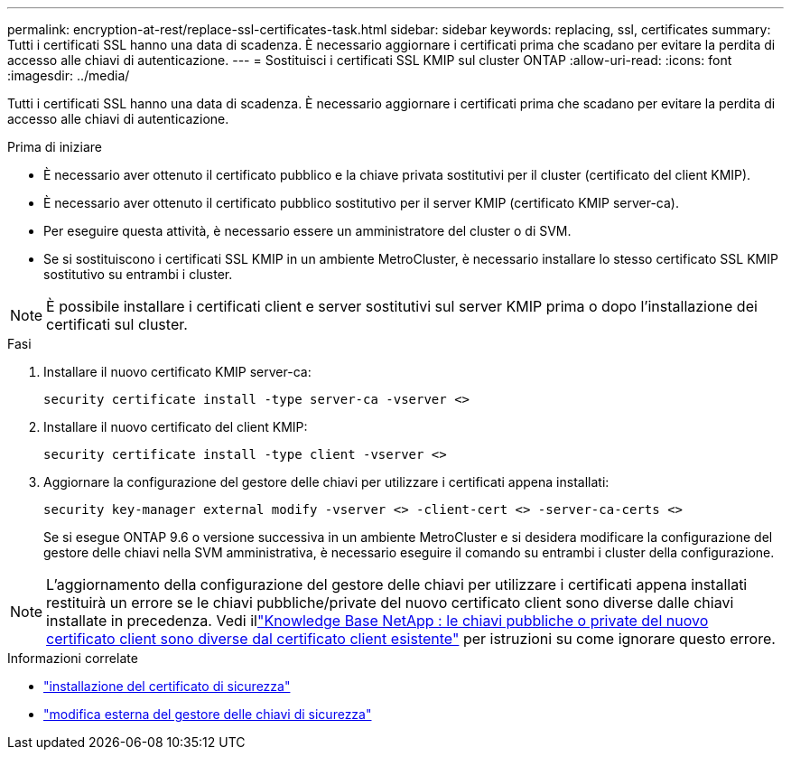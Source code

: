 ---
permalink: encryption-at-rest/replace-ssl-certificates-task.html 
sidebar: sidebar 
keywords: replacing, ssl, certificates 
summary: Tutti i certificati SSL hanno una data di scadenza. È necessario aggiornare i certificati prima che scadano per evitare la perdita di accesso alle chiavi di autenticazione. 
---
= Sostituisci i certificati SSL KMIP sul cluster ONTAP
:allow-uri-read: 
:icons: font
:imagesdir: ../media/


[role="lead"]
Tutti i certificati SSL hanno una data di scadenza. È necessario aggiornare i certificati prima che scadano per evitare la perdita di accesso alle chiavi di autenticazione.

.Prima di iniziare
* È necessario aver ottenuto il certificato pubblico e la chiave privata sostitutivi per il cluster (certificato del client KMIP).
* È necessario aver ottenuto il certificato pubblico sostitutivo per il server KMIP (certificato KMIP server-ca).
* Per eseguire questa attività, è necessario essere un amministratore del cluster o di SVM.
* Se si sostituiscono i certificati SSL KMIP in un ambiente MetroCluster, è necessario installare lo stesso certificato SSL KMIP sostitutivo su entrambi i cluster.



NOTE: È possibile installare i certificati client e server sostitutivi sul server KMIP prima o dopo l'installazione dei certificati sul cluster.

.Fasi
. Installare il nuovo certificato KMIP server-ca:
+
`security certificate install -type server-ca -vserver <>`

. Installare il nuovo certificato del client KMIP:
+
`security certificate install -type client -vserver <>`

. Aggiornare la configurazione del gestore delle chiavi per utilizzare i certificati appena installati:
+
`security key-manager external modify -vserver <> -client-cert <> -server-ca-certs <>`

+
Se si esegue ONTAP 9.6 o versione successiva in un ambiente MetroCluster e si desidera modificare la configurazione del gestore delle chiavi nella SVM amministrativa, è necessario eseguire il comando su entrambi i cluster della configurazione.




NOTE: L'aggiornamento della configurazione del gestore delle chiavi per utilizzare i certificati appena installati restituirà un errore se le chiavi pubbliche/private del nuovo certificato client sono diverse dalle chiavi installate in precedenza. Vedi illink:https://kb.netapp.com/Advice_and_Troubleshooting/Data_Storage_Software/ONTAP_OS/The_new_client_certificate_public_or_private_keys_are_different_from_the_existing_client_certificate["Knowledge Base NetApp : le chiavi pubbliche o private del nuovo certificato client sono diverse dal certificato client esistente"^] per istruzioni su come ignorare questo errore.

.Informazioni correlate
* link:https://docs.netapp.com/us-en/ontap-cli/security-certificate-install.html["installazione del certificato di sicurezza"^]
* link:https://docs.netapp.com/us-en/ontap-cli/security-key-manager-external-modify.html["modifica esterna del gestore delle chiavi di sicurezza"^]

